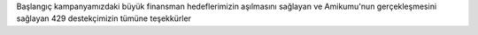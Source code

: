 Başlangıç kampanyamızdaki büyük finansman hedeflerimizin aşılmasını sağlayan ve Amikumu'nun gerçekleşmesini sağlayan 429 destekçimizin tümüne teşekkürler
